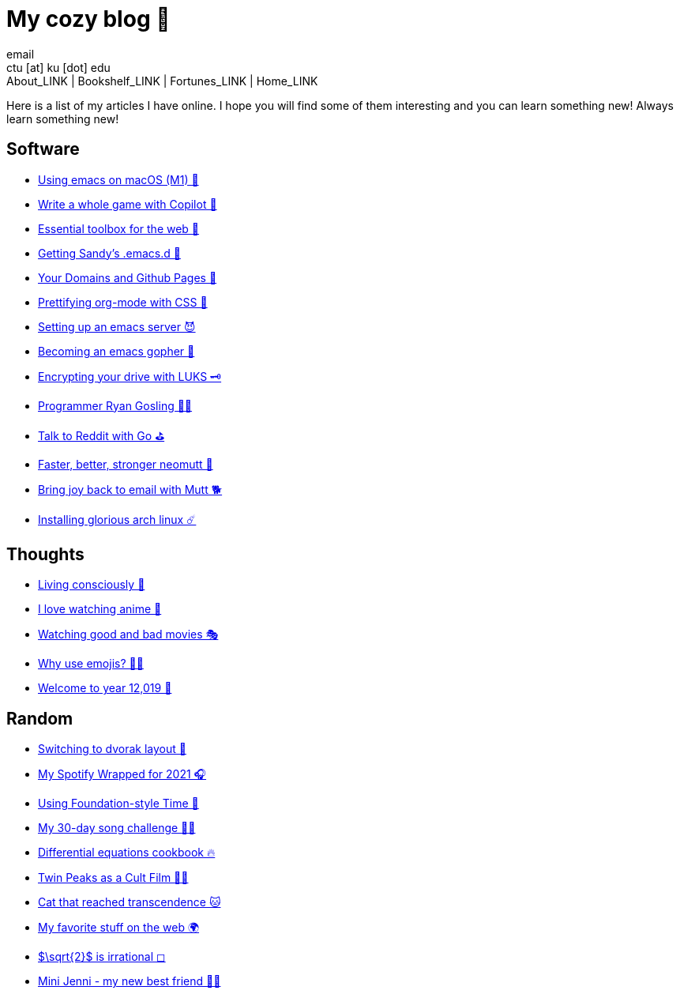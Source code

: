 = My cozy blog 🏮
email <ctu [at] ku [dot] edu>
About_LINK | Bookshelf_LINK | Fortunes_LINK | Home_LINK
:nofooter:
:experimental:
:!figure-caption:

Here is a list of my articles I have online. I hope you will find some
of them interesting and you can learn something new! Always learn
something new!

== Software

* link:./emacs-macos[Using emacs on macOS (M1) 🍎]
* link:./copilot-game[Write a whole game with Copilot 🎱]
* link:./web-toolbox[Essential toolbox for the web 🧰]
* link:./emacs.sh[Getting Sandy's .emacs.d 🤺]
* link:./githubio[Your Domains and Github Pages 🦉]
* link:./orgmode-css[Prettifying org-mode with CSS 💅]
* link:./emacsd[Setting up an emacs server 😈]
* link:./go-emacs[Becoming an emacs gopher 🐗]
* link:./encrypting_usb[Encrypting your drive with LUKS 🗝]
* link:./ryan_codes[Programmer Ryan Gosling 👨‍💻]
* link:./mira_reddit[Talk to Reddit with Go ⛳]
* link:./better_mutt[Faster, better, stronger neomutt 🐩]
* link:./using_mutt[Bring joy back to email with Mutt 🐕]
* link:./installing_arch[Installing glorious arch linux ☄️]

== Thoughts

* link:./living[Living consciously 🍜]
* link:./anime[I love watching anime 🎻]
* link:./good_bad_movies[Watching good and bad movies 🎭]
* link:./why_use_emojis[Why use emojis? 🎷🕺]
* link:./year_12019[Welcome to year 12,019 📅]

== Random

* link:./dvorak[Switching to dvorak layout 🎹]
* link:./wrapped[My Spotify Wrapped for 2021 🎧]
* link:./foundation-time[Using Foundation-style Time 💫]
* link:./song_challenge[My 30-day song challenge 🎵🤘]
* link:./diffeq[Differential equations cookbook 🔥]
* link:./twin-peaks[Twin Peaks as a Cult Film 🌲🌲]
* https://sandyuraz.com/cat_that_reached_transcendence/[Cat that reached
transcendence 🐱]
* link:./best_web[My favorite stuff on the web 🌍]
* link:./sqrt2irrational[$\sqrt{2}$ is irrational ◻]
* link:./mini_jenni[Mini Jenni - my new best friend 👯‍♀️]

++++
<script src="https://polyfill.io/v3/polyfill.min.js?features=es6"></script><script id="MathJax-script" async src="https://cdn.jsdelivr.net/npm/mathjax@3/es5/tex-mml-chtml.js"></script>
++++
